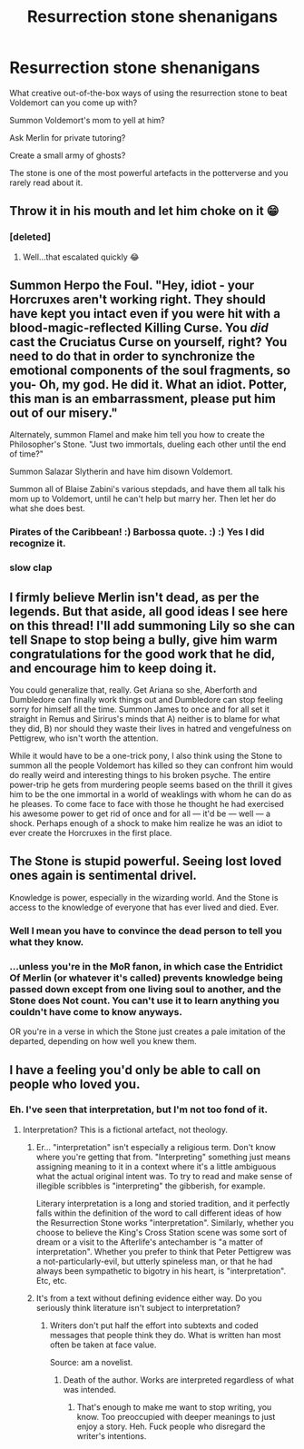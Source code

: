 #+TITLE: Resurrection stone shenanigans

* Resurrection stone shenanigans
:PROPERTIES:
:Author: 15_Redstones
:Score: 11
:DateUnix: 1551365369.0
:DateShort: 2019-Feb-28
:END:
What creative out-of-the-box ways of using the resurrection stone to beat Voldemort can you come up with?

Summon Voldemort's mom to yell at him?

Ask Merlin for private tutoring?

Create a small army of ghosts?

The stone is one of the most powerful artefacts in the potterverse and you rarely read about it.


** Throw it in his mouth and let him choke on it 😁
:PROPERTIES:
:Author: Potter0703
:Score: 15
:DateUnix: 1551370588.0
:DateShort: 2019-Feb-28
:END:

*** [deleted]
:PROPERTIES:
:Score: 13
:DateUnix: 1551374341.0
:DateShort: 2019-Feb-28
:END:

**** Well...that escalated quickly 😂
:PROPERTIES:
:Author: Potter0703
:Score: 3
:DateUnix: 1551389285.0
:DateShort: 2019-Mar-01
:END:


** Summon Herpo the Foul. "Hey, idiot - your Horcruxes aren't working right. They should have kept you intact even if you were hit with a blood-magic-reflected Killing Curse. You /did/ cast the Cruciatus Curse on yourself, right? You need to do that in order to synchronize the emotional components of the soul fragments, so you- Oh, my god. He did it. What an idiot. Potter, this man is an embarrassment, please put him out of our misery."

Alternately, summon Flamel and make him tell you how to create the Philosopher's Stone. "Just two immortals, dueling each other until the end of time?"

Summon Salazar Slytherin and have him disown Voldemort.

Summon all of Blaise Zabini's various stepdads, and have them all talk his mom up to Voldemort, until he can't help but marry her. Then let her do what she does best.
:PROPERTIES:
:Author: ForwardDiscussion
:Score: 17
:DateUnix: 1551377266.0
:DateShort: 2019-Feb-28
:END:

*** Pirates of the Caribbean! :) Barbossa quote. :) :) Yes I did recognize it.
:PROPERTIES:
:Score: 3
:DateUnix: 1551384592.0
:DateShort: 2019-Feb-28
:END:


*** *slow clap*
:PROPERTIES:
:Author: WildRosa13474
:Score: 2
:DateUnix: 1551399257.0
:DateShort: 2019-Mar-01
:END:


** I firmly believe Merlin isn't dead, as per the legends. But that aside, all good ideas I see here on this thread! I'll add summoning Lily so she can tell Snape to stop being a bully, give him warm congratulations for the good work that he did, and encourage him to keep doing it.

You could generalize that, really. Get Ariana so she, Aberforth and Dumbledore can finally work things out and Dumbledore can stop feeling sorry for himself all the time. Summon James to once and for all set it straight in Remus and Sirirus's minds that A) neither is to blame for what they did, B) nor should they waste their lives in hatred and vengefulness on Pettigrew, who isn't worth the attention.

While it would have to be a one-trick pony, I also think using the Stone to summon all the people Voldemort has killed so they can confront him would do really weird and interesting things to his broken psyche. The entire power-trip he gets from murdering people seems based on the thrill it gives him to be the one immortal in a world of weaklings with whom he can do as he pleases. To come face to face with those he thought he had exercised his awesome power to get rid of once and for all --- it'd be --- well --- a shock. Perhaps enough of a shock to make him realize he was an idiot to ever create the Horcruxes in the first place.
:PROPERTIES:
:Author: Achille-Talon
:Score: 5
:DateUnix: 1551388467.0
:DateShort: 2019-Mar-01
:END:


** The Stone is stupid powerful. Seeing lost loved ones again is sentimental drivel.

Knowledge is power, especially in the wizarding world. And the Stone is access to the knowledge of everyone that has ever lived and died. Ever.
:PROPERTIES:
:Author: streakermaximus
:Score: 5
:DateUnix: 1551404259.0
:DateShort: 2019-Mar-01
:END:

*** Well I mean you have to convince the dead person to tell you what they know.
:PROPERTIES:
:Author: Harudera
:Score: 4
:DateUnix: 1551420143.0
:DateShort: 2019-Mar-01
:END:


*** ...unless you're in the MoR fanon, in which case the Entridict Of Merlin (or whatever it's called) prevents knowledge being passed down except from one living soul to another, and the Stone does Not count. You can't use it to learn anything you couldn't have come to know anyways.

OR you're in a verse in which the Stone just creates a pale imitation of the departed, depending on how well you knew them.
:PROPERTIES:
:Author: Sefera17
:Score: 2
:DateUnix: 1551415498.0
:DateShort: 2019-Mar-01
:END:


** I have a feeling you'd only be able to call on people who loved you.
:PROPERTIES:
:Author: 7ootles
:Score: 2
:DateUnix: 1551374273.0
:DateShort: 2019-Feb-28
:END:

*** Eh. I've seen that interpretation, but I'm not too fond of it.
:PROPERTIES:
:Author: Achille-Talon
:Score: 8
:DateUnix: 1551387838.0
:DateShort: 2019-Mar-01
:END:

**** Interpretation? This is a fictional artefact, not theology.
:PROPERTIES:
:Author: 7ootles
:Score: -3
:DateUnix: 1551388333.0
:DateShort: 2019-Mar-01
:END:

***** Er... "interpretation" isn't especially a religious term. Don't know where you're getting that from. "Interpreting" something just means assigning meaning to it in a context where it's a little ambiguous what the actual original intent was. To try to read and make sense of illegible scribbles is "interpreting" the gibberish, for example.

Literary interpretation is a long and storied tradition, and it perfectly falls within the definition of the word to call different ideas of how the Resurrection Stone works "interpretation". Similarly, whether you choose to believe the King's Cross Station scene was some sort of dream or a visit to the Afterlife's antechamber is "a matter of interpretation". Whether you prefer to think that Peter Pettigrew was a not-particularly-evil, but utterly spineless man, or that he had always been sympathetic to bigotry in his heart, is "interpretation". Etc, etc.
:PROPERTIES:
:Author: Achille-Talon
:Score: 8
:DateUnix: 1551390073.0
:DateShort: 2019-Mar-01
:END:


***** It's from a text without defining evidence either way. Do you seriously think literature isn't subject to interpretation?
:PROPERTIES:
:Author: ForwardDiscussion
:Score: 9
:DateUnix: 1551388610.0
:DateShort: 2019-Mar-01
:END:

****** Writers don't put half the effort into subtexts and coded messages that people think they do. What is written han most often be taken at face value.

Source: am a novelist.
:PROPERTIES:
:Author: 7ootles
:Score: -3
:DateUnix: 1551390616.0
:DateShort: 2019-Mar-01
:END:

******* Death of the author. Works are interpreted regardless of what was intended.
:PROPERTIES:
:Author: ForwardDiscussion
:Score: 3
:DateUnix: 1551390756.0
:DateShort: 2019-Mar-01
:END:

******** That's enough to make me want to stop writing, you know. Too preoccupied with deeper meanings to just enjoy a story. Heh. Fuck people who disregard the writer's intentions.
:PROPERTIES:
:Author: 7ootles
:Score: -7
:DateUnix: 1551391082.0
:DateShort: 2019-Mar-01
:END:
